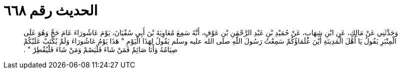 
= الحديث رقم ٦٦٨

[quote.hadith]
وَحَدَّثَنِي عَنْ مَالِكٍ، عَنِ ابْنِ شِهَابٍ، عَنْ حُمَيْدِ بْنِ عَبْدِ الرَّحْمَنِ بْنِ عَوْفٍ، أَنَّهُ سَمِعَ مُعَاوِيَةَ بْنَ أَبِي سُفْيَانَ، يَوْمَ عَاشُورَاءَ عَامَ حَجَّ وَهُوَ عَلَى الْمِنْبَرِ يَقُولُ يَا أَهْلَ الْمَدِينَةِ أَيْنَ عُلَمَاؤُكُمْ سَمِعْتُ رَسُولَ اللَّهِ صلى الله عليه وسلم يَقُولُ لِهَذَا الْيَوْمِ ‏"‏ هَذَا يَوْمُ عَاشُورَاءَ وَلَمْ يُكْتَبْ عَلَيْكُمْ صِيَامُهُ وَأَنَا صَائِمٌ فَمَنْ شَاءَ فَلْيَصُمْ وَمَنْ شَاءَ فَلْيُفْطِرْ ‏"‏ ‏.‏